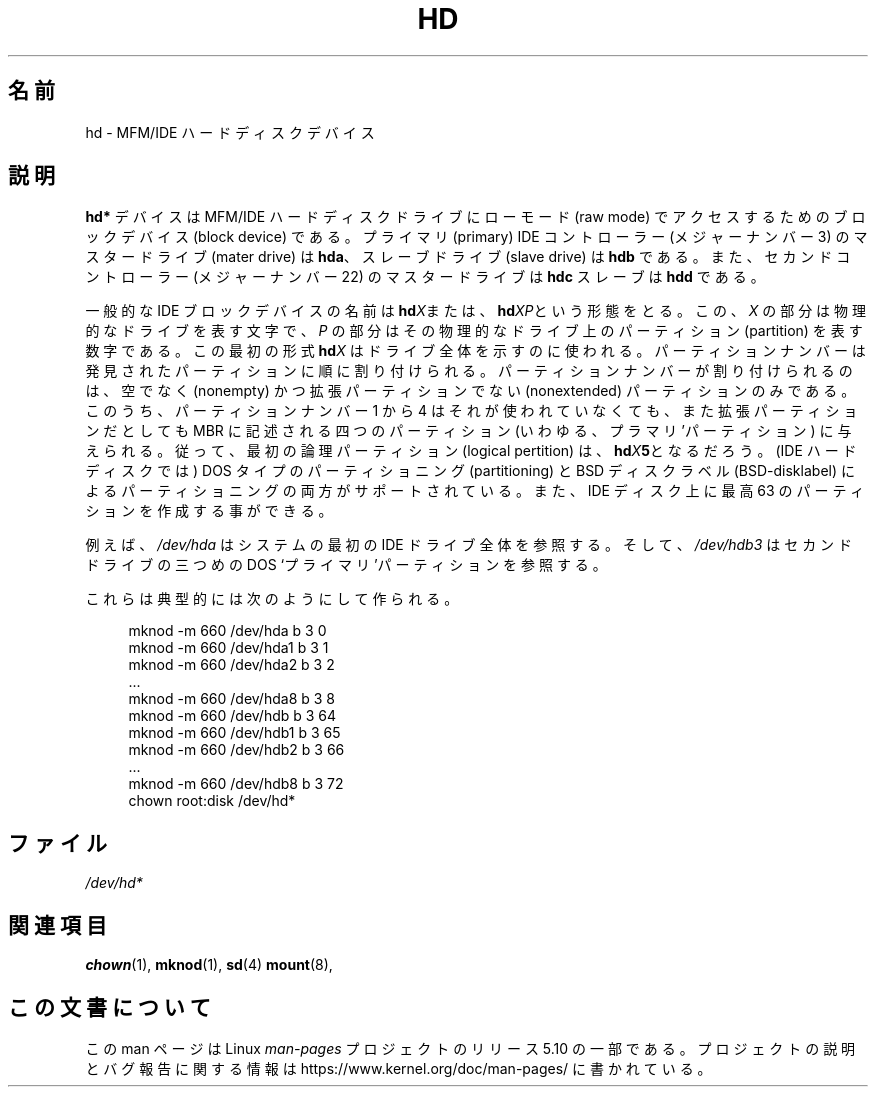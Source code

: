 .\" Copyright (c) 1993 Michael Haardt (michael@moria.de),
.\"     Fri Apr  2 11:32:09 MET DST 1993
.\"
.\" %%%LICENSE_START(GPLv2+_DOC_FULL)
.\" This is free documentation; you can redistribute it and/or
.\" modify it under the terms of the GNU General Public License as
.\" published by the Free Software Foundation; either version 2 of
.\" the License, or (at your option) any later version.
.\"
.\" The GNU General Public License's references to "object code"
.\" and "executables" are to be interpreted as the output of any
.\" document formatting or typesetting system, including
.\" intermediate and printed output.
.\"
.\" This manual is distributed in the hope that it will be useful,
.\" but WITHOUT ANY WARRANTY; without even the implied warranty of
.\" MERCHANTABILITY or FITNESS FOR A PARTICULAR PURPOSE.  See the
.\" GNU General Public License for more details.
.\"
.\" You should have received a copy of the GNU General Public
.\" License along with this manual; if not, see
.\" <http://www.gnu.org/licenses/>.
.\" %%%LICENSE_END
.\"
.\" Modified Sat Jul 24 16:56:20 1993 by Rik Faith <faith@cs.unc.edu>
.\" Modified Mon Oct 21 21:38:51 1996 by Eric S. Raymond <esr@thyrsus.com>
.\" (and some more by aeb)
.\"
.\"*******************************************************************
.\"
.\" This file was generated with po4a. Translate the source file.
.\"
.\"*******************************************************************
.\"
.\" Japanese Version Copyright (c) 1996,1997,1998 ISHIKAWA Mutsumi
.\"         all rights reserved.
.\" Translated Sun Jan 11 03:35:23 JST 1998
.\"         by ISHIKAWA Mutsumi <ishikawa@linux.or.jp>
.\"
.TH HD 4 " 2017\-09\-15" Linux "Linux Programmer's Manual"
.SH 名前
hd \- MFM/IDE ハードディスクデバイス
.SH 説明
\fBhd*\fP デバイスは MFM/IDE ハードディスクドライブにローモード (raw mode)  でアクセスするためのブロックデバイス (block
device) である。プライマリ (primary) IDE コントローラー (メジャーナンバー 3) の マスタードライブ (mater
drive) は \fBhda\fP、スレーブドライブ (slave drive) は \fBhdb\fP である。また、セカンドコントローラー (メジャーナンバー
22) のマスター ドライブは \fBhdc\fP スレーブは \fBhdd\fP である。
.PP
一般的な IDE ブロックデバイスの名前は \fBhd\fP\fIX\fPまたは、 \fBhd\fP\fIXP\fPという形態をとる。この、 \fIX\fP
の部分は物理的なドライブを表す文字で、 \fIP\fP の部分はその物理的なドライブ上のパーティション (partition) を表す数字で
ある。この最初の形式 \fBhd\fP\fIX\fP はドライブ全体を示すのに使われる。 パーティションナンバーは発見されたパーティションに順に割り付けられる。
パーティションナンバーが割り付けられるのは、空でなく (nonempty) かつ 拡張パーティションでない (nonextended)
パーティションのみである。 このうち、パーティションナンバー 1 から 4 はそれが使われていなくても、 また拡張パーティションだとしても MBR
に記述される四つのパーティション (いわゆる、プラマリ'パーティション) に与えられる。 従って、最初の論理パーティション (logical
pertition) は、 \fBhd\fP\fIX\fP\fB5\fPとなるだろう。 (IDE ハードディスクでは) DOS タイプのパーティショニング
(partitioning)  と BSD ディスクラベル (BSD\-disklabel) によるパーティショニングの両方が
サポートされている。また、IDE ディスク上に最高 63 のパーティションを 作成する事ができる。
.PP
例えば、 \fI/dev/hda\fP はシステムの最初の IDE ドライブ全体を参照する。そして、 \fI/dev/hdb3\fP はセカンドドライブの三つめの
DOS `プライマリ'パーティションを参照する。
.PP
これらは典型的には次のようにして作られる。
.PP
.in +4n
.EX
 mknod \-m 660 /dev/hda b 3 0
mknod \-m 660 /dev/hda1 b 3 1
mknod \-m 660 /dev/hda2 b 3 2
\&...
mknod \-m 660 /dev/hda8 b 3 8
mknod \-m 660 /dev/hdb b 3 64
mknod \-m 660 /dev/hdb1 b 3 65
mknod \-m 660 /dev/hdb2 b 3 66
\&...
mknod \-m 660 /dev/hdb8 b 3 72
chown root:disk /dev/hd*
.EE
.in
.SH ファイル
 \fI/dev/hd*\fP
.SH 関連項目
\fBchown\fP(1), \fBmknod\fP(1), \fBsd\fP(4)  \fBmount\fP(8),
.SH この文書について
この man ページは Linux \fIman\-pages\fP プロジェクトのリリース 5.10 の一部である。プロジェクトの説明とバグ報告に関する情報は
\%https://www.kernel.org/doc/man\-pages/ に書かれている。
